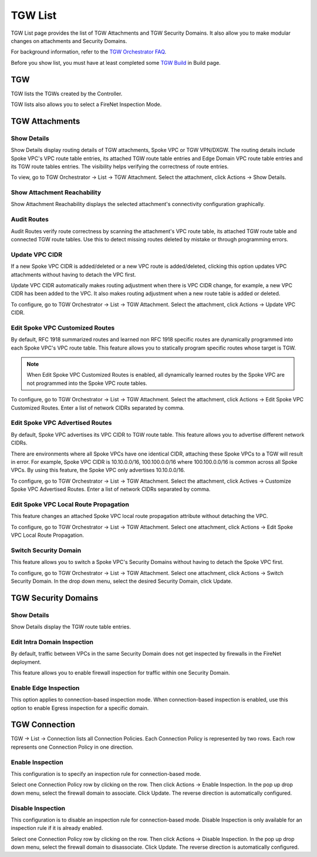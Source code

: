 .. meta::
  :description: TGW List
  :keywords: AWS Transit Gateway, Transit Gateway, AWS TGW, TGW orchestrator, Aviatrix Transit network, TGW Build


=========================================================
TGW List
=========================================================

TGW List page provides the list of TGW Attachments and TGW Security Domains. It also allow you to make modular changes on attachments and Security Domains. 

For background information, refer to the `TGW Orchestrator FAQ <https://docs.aviatrix.com/HowTos/tgw_faq.html>`_.

Before you show list, you must have at least completed some `TGW Build  <https://docs.aviatrix.com/HowTos/tgw_build.html>`_ in Build page. 

TGW
------

TGW lists the TGWs created by the Controller. 

TGW lists also allows you to select a FireNet Inspection Mode. 

TGW Attachments
-------------------------------------------

Show Details
~~~~~~~~~~~~~~~

Show Details display routing details of TGW attachments, Spoke VPC or TGW VPN/DXGW. 
The routing details include Spoke VPC's VPC route table entries, its attached TGW route table entries and Edge 
Domain VPC route table entries and its TGW route tables entries. The visibility helps verifying the correctness
of route entries.   

To view, go to TGW Orchestrator -> List -> TGW Attachment. Select the attachment, click Actions -> Show Details. 

Show Attachment Reachability
~~~~~~~~~~~~~~~~~~~~~~~~~~~~~~

Show Attachment Reachability displays the selected attachment's connectivity configuration graphically. 


Audit Routes
~~~~~~~~~~~~~~

Audit Routes verify route correctness by scanning the attachment's VPC route table, its attached TGW route table 
and connected TGW route tables. Use this to detect missing routes deleted by mistake or through programming 
errors.  

Update VPC CIDR
~~~~~~~~~~~~~~~~~

If a new Spoke VPC CIDR is added/deleted or a new VPC route is added/deleted, clicking this option updates VPC 
attachments without having to detach the VPC first. 

Update VPC CIDR automatically makes routing adjustment when there is VPC CIDR change, for example, a new VPC CIDR has 
been added to the VPC. It also makes routing adjustment when a new route table is added or deleted. 

To configure, go to TGW Orchestrator -> List -> TGW Attachment. Select the attachment, click Actions -> Update VPC CIDR.


Edit Spoke VPC Customized Routes
~~~~~~~~~~~~~~~~~~~~~~~~~~~~~~~~~~

By default, RFC 1918 summarized routes and learned non RFC 1918 specific routes are dynamically programmed into
each Spoke VPC's VPC route table. This feature allows you to statically program specific routes whose 
target is TGW. 

.. Note::

 When Edit Spoke VPC Customized Routes is enabled, all dynamically learned routes by the Spoke VPC are not programmed into the Spoke VPC route tables.  

To configure, go to TGW Orchestrator -> List -> TGW Attachment. Select the attachment, click Actions -> Edit Spoke VPC Customized Routes. Enter a list of network CIDRs separated by comma. 


Edit Spoke VPC Advertised Routes
~~~~~~~~~~~~~~~~~~~~~~~~~~~~~~~~~~~~~~~~

By default, Spoke VPC advertises its VPC CIDR to TGW route table. This feature allows you to advertise different network CIDRs. 

There are environments where all Spoke VPCs have one identical CIDR, attaching these Spoke VPCs to a TGW will result in error. 
For example, Spoke VPC CIDR is 10.10.0.0/16, 100.100.0.0/16 where 100.100.0.0/16 is common across all Spoke VPCs. 
By using this feature, the Spoke VPC only advertises 10.10.0.0/16.  

To configure, go to TGW Orchestrator -> List -> TGW Attachment. Select the attachment, click Actives -> Customize Spoke VPC Advertised Routes. Enter a list of network CIDRs separated by comma. 

Edit Spoke VPC Local Route Propagation
~~~~~~~~~~~~~~~~~~~~~~~~~~~~~~~~~~~~~~~

This feature changes an attached Spoke VPC local route propagation attribute without detaching the VPC. 

To configure, go to TGW Orchestrator -> List -> TGW Attachment. Select one attachment, click Actions -> Edit Spoke VPC Local Route Propagation. 

Switch Security Domain
~~~~~~~~~~~~~~~~~~~~~~~~~

This feature allows you to switch a Spoke VPC's Security Domains without having to detach the Spoke VPC first. 

To configure, go to TGW Orchestrator -> List -> TGW Attachment. Select one attachment, click Actions -> Switch Security Domain. In the drop 
down menu, select the desired Security Domain, click Update. 

TGW Security Domains
-------------------------

Show Details
~~~~~~~~~~~~~~~~~~~~~~~~~~~~~~

Show Details display the TGW route table entries. 

Edit Intra Domain Inspection
~~~~~~~~~~~~~~~~~~~~~~~~~~~~~

By default, traffic between VPCs in the same Security Domain does not get inspected by firewalls in the FireNet deployment. 

This feature allows you to enable firewall inspection for traffic within one Security Domain. 

Enable Edge Inspection
~~~~~~~~~~~~~~~~~~~~~~~~

This option applies to connection-based inspection mode. When connection-based inspection is enabled, use this option to enable Egress
inspection for a specific domain. 

TGW Connection
----------------

TGW -> List -> Connection lists all Connection Policies. Each Connection Policy is represented by two rows. 
Each row represents one Connection Policy in one direction. 

Enable Inspection
~~~~~~~~~~~~~~~~~~~

This configuration is to specify an inspection rule for connection-based mode. 

Select one Connection Policy row by clicking on the row. Then click Actions -> Enable Inspection. In the pop up drop down menu, select the 
firewall domain to associate. Click Update. The reverse direction is automatically configured. 

Disable Inspection
~~~~~~~~~~~~~~~~~~~

This configuration is to disable an inspection rule for connection-based mode. Disable Inspection is only available for an inspection rule
if it is already enabled. 

Select one Connection Policy row by clicking on the row. Then click Actions -> Disable Inspection. In the pop up drop down menu, select the
firewall domain to disassociate. Click Update. The reverse direction is automatically configured.




.. |firewall_launch| image:: tgw_list_media/firewall_launch.png
   :scale: 30%

.. disqus::
